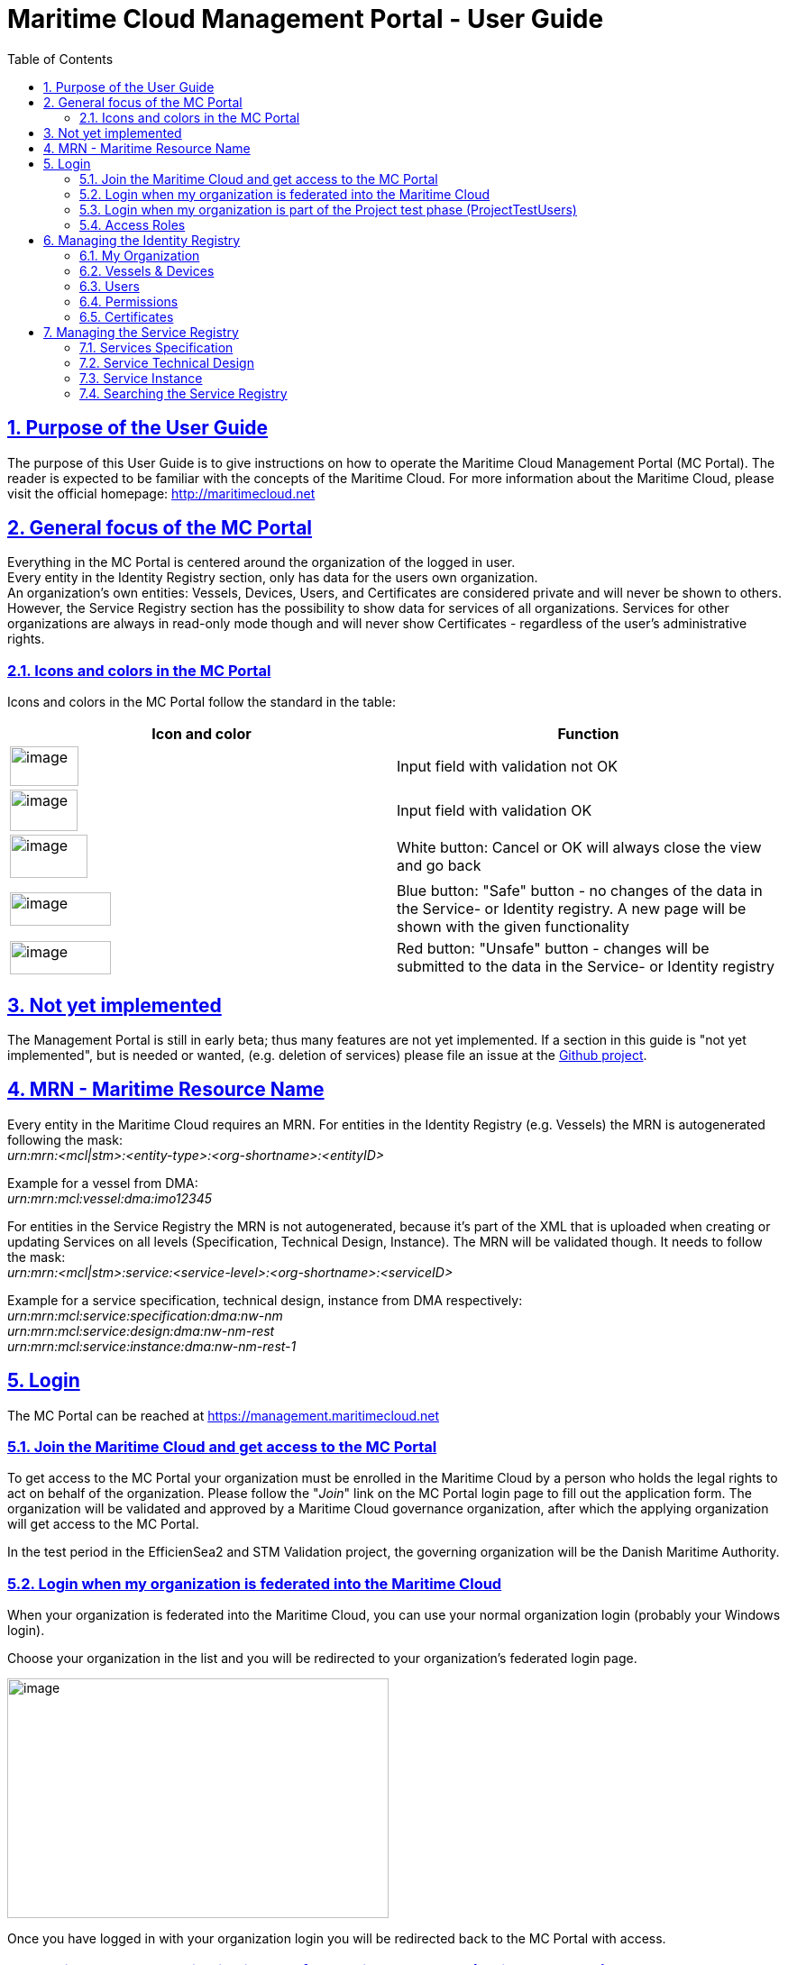 :doctype: book
:compat-mode:
:page-layout!:
:toc: right
:toclevels: 2
:sectanchors:
:sectlinks:
:sectnums:
:linkattrs:
:icons: font
:source-highlighter: coderay
:source-language: asciidoc
:experimental:
:stem:
:idprefix:
:idseparator: -
:ast: &ast;
:dagger: pass:normal[^&dagger;^]
:y: icon:check[role="green"]
:n: icon:times[role="red"]
:c: icon:file-text-o[role="blue"]
:table-caption!:
:example-caption!:
:figure-caption!:
:imagesdir: images
:includedir: _includes
:underscore: _
:icons: font


= Maritime Cloud Management Portal - User Guide

[[purpose-of-the-user-guide]]
== Purpose of the User Guide

The purpose of this User Guide is to give instructions on how to operate the Maritime Cloud Management Portal (MC Portal). The reader is expected to be familiar with the concepts of the Maritime Cloud. For more information about the Maritime Cloud, please visit the official homepage: http://maritimecloud.net

[[general-focus-of-the-mc-portal]]
== General focus of the MC Portal

Everything in the MC Portal is centered around the organization of the logged in user. +
Every entity in the Identity Registry section, only has data for the users own organization. +
An organization’s own entities: Vessels, Devices, Users, and Certificates are considered private and will never be shown to others. However, the Service Registry section has the possibility to show data for services of all organizations. Services for other organizations are always in read-only mode though and will never show Certificates - regardless of the user’s administrative rights.

[[icons-and-colors-in-the-mc-portal]]
=== Icons and colors in the MC Portal

Icons and colors in the MC Portal follow the standard in the table:

[cols=",",options="header",]
|======================================================================================================================================================================================================
|Icon and color |Function
|image:image1.png[image,width=76,height=44] |Input field with validation not OK
|image:image2.png[image,width=75,height=46] |Input field with validation OK
|image:image3.png[image,width=86,height=48] |White button: Cancel or OK will always close the view and go back
|image:image4.png[image,width=112,height=37] |Blue button: "Safe" button - no changes of the data in the Service- or Identity registry. A new page will be shown with the given functionality
|image:image5.png[image,width=112,height=37] |Red button: "Unsafe" button - changes will be submitted to the data in the Service- or Identity registry
|======================================================================================================================================================================================================
[[not-yet-implemented]]
== Not yet implemented

The Management Portal is still in early beta; thus many features are not yet implemented. If a section in this guide is "not yet implemented", but is needed or wanted, (e.g. deletion of services) please file an issue at the https://github.com/MaritimeCloud/MaritimeCloudPortal/issues[Github project].

[[mrn-maritime-resource-name]]
== MRN - Maritime Resource Name

Every entity in the Maritime Cloud requires an MRN. For entities in the Identity Registry (e.g. Vessels) the MRN is autogenerated following the mask: +
_urn:mrn:<mcl|stm>:<entity-type>:<org-shortname>:<entityID>_

Example for a vessel from DMA:__ +
urn:mrn:mcl:vessel:dma:imo12345__

For entities in the Service Registry the MRN is not autogenerated, because it’s part of the XML that is uploaded when creating or updating Services on all levels (Specification, Technical Design, Instance). The MRN will be validated though. It needs to follow the mask: +
_urn:mrn:<mcl|stm>:service:<service-level>:<org-shortname>:<serviceID>_

Example for a service specification, technical design, instance from DMA respectively:__ +
urn:mrn:mcl:service:specification:dma:nw-nm +
urn:mrn:mcl:service:design:dma:nw-nm-rest +
urn:mrn:mcl:service:instance:dma:nw-nm-rest-1__

[[login]]
== Login

The MC Portal can be reached at https://management.maritimecloud.net

[[join-the-maritime-cloud-and-get-access-to-the-mc-portal]]
=== Join the Maritime Cloud and get access to the MC Portal

To get access to the MC Portal your organization must be enrolled in the Maritime Cloud by a person who holds the legal rights to act on behalf of the organization. Please follow the "__Join__" link on the MC Portal login page to fill out the application form. The organization will be validated and approved by a Maritime Cloud governance organization, after which the applying organization will get access to the MC Portal.

In the test period in the EfficienSea2 and STM Validation project, the governing organization will be the Danish Maritime Authority.

[[login-when-my-organization-is-federated-into-the-maritime-cloud]]
=== Login when my organization is federated into the Maritime Cloud

When your organization is federated into the Maritime Cloud, you can use your normal organization login (probably your Windows login).

Choose your organization in the list and you will be redirected to your organization’s federated login page.

image:image6.png[image,width=423,height=266]

Once you have logged in with your organization login you will be redirected back to the MC Portal with access.

[[login-when-my-organization-is-part-of-the-project-test-phase-projecttestusers]]
=== Login when my organization is part of the Project test phase (ProjectTestUsers)

When your organization is not federated, you will get access through the EfficienSea2 and STM Validation project test users.

image:image7.png[image,width=435,height=285]

Choose the "__ProjectTestUsers__" and provide your login information in the next page.

image:image8.png[image,width=437,height=243]

You will be redirected to the MC Portal with access.

[[access-roles]]
=== Access Roles

The MC Portal currently has 2 different roles. Administrator with full editorial rights (for own organization only) and Member with read-only rights.

The intention is to implement a finer grained access roles - for example, admin roles for only the Identity Registry and only the Service Registry etc.

[[managing-the-identity-registry]]
== Managing the Identity Registry

The entities in your organizations Identity Registry can be found in the menu.

image:image9.png[image,width=161,height=385]

The following subsections will explain how each entity is managed.

[[my-organization]]
=== My Organization

This is the "home" of the MC Portal. Here you can find various information about your own organization, like contact info, certificates (for organization level), Access Roles, etc.

[[update-contact-information]]
==== Update contact information

To update the contact information of your organization, click the "__Update__" button on the "__My Organization__" page.

image:image10.png[image,width=617,height=582]

Make the changes and click "Update organization".

image:image11.png[image,width=498,height=672]

[[change-logo]]
==== Change logo

You can change the logo of your organization. The logo is only used in the list of organizations, which every user of the MC Portal can see. Should no logo be uploaded, a default logo will be displayed.

image:image12.png[image,width=766,height=285]

To upload a new logo, click on the logo on the "__My Organization__" page and browse to the new logo.

image:image13.png[image,width=397,height=301]

[[access-roles-1]]
==== Access Roles

Not yet implemented.

[[identity-provider-information]]
==== Identity Provider information

Not yet implemented.

[[vessels-devices]]
=== Vessels & Devices

The management of Vessels and Devices is handled in the same way. Therefore, the examples in this section apply for both.

Note: the only reason for creating Vessels and Devices is if you need a certificate for the Vessel or Device concerned. Read more about management of certificates in the section <<certificates>>.

[[create]]
==== Create

To create a Vessel or Device, click the "+" in the list.

image:image14.png[image,width=469,height=425]

Fill out the form and click "__Register Device/Vessel__". The "__Permissions__" field is explained in depth in the <<permissions>> section of this guide.

image:image15.png[image,width=444,height=402]

[[update]]
==== Update

To create a Vessel or Device, choose it in the list and click the "__Update__" button on the details page.

image:image16.png[image,width=441,height=449]

image:image17.png[image,width=551,height=241]

Make the changes and click "Update device".

image:image18.png[image,width=553,height=351]

[[delete]]
==== Delete

Warning: If you delete an entity, all issued certificates will be revoked and become invalid.

To delete click the "Delete" button on the entity you want to delete.

image:image19.png[image,width=493,height=248]

[[users]]
=== Users

"Users" in this context refers to human users. Users can authenticate using the Openid Connect Identity Provider, or use a certificate issued by the Maritime Cloud.

[[create-1]]
==== Create

If an organization is federated into the Maritime Cloud, you do not need to create users! +
The users will automatically be created the first time they log in on a webpage that uses Maritime Cloud, such as the MC Management Portal.

If an organization is not federated into the Maritime Cloud and is using the "__ProjectTestUsers__" Identity Provider, users must be created manually in the Management Portal. When the user has been created, he/she will receive an email with instructions for how to log in with a temporary password.

[[update-1]]
==== Update

Not yet implemented.

When an organization is federated into the Maritime Cloud, _users are automatically created and updated_ when they log in on a webpage that uses Maritime Cloud, such as the MC Management Portal.

In the case that an organization is not federated into the Maritime Cloud, but is using the "__ProjectTestUsers__" Identity Provider, users must be updated manually in the Management Portal. +
Updating the password of a user cannot be done in the portal, this must be done from the "__ProjectTestUsers__" Identity Provider.

[[delete-1]]
==== Delete

For organizations, which is federated into the Maritime Cloud, users are automatically created or updated when they log in on a webpage that uses Maritime Cloud, such as the MC Management Portal. Therefore, deleting users does not make much sense for federated organizations, unless it is necessary to clean up the user list, or to remove all the users’ certificates.

If an organization is not federated into the Maritime Cloud and is using the "__ProjectTestUsers__" Identity Provider, users can be deleted from the portal. This will also remove the user from the "__ProjectTestUsers__" Identity Provider. The user will no longer be able to log in to Maritime Cloud services.

_When a user is deleted all of the user’s certificates are revoked._

[[permissions]]
=== Permissions

"Permissions" is a field which service providers can use to implement a method of access control (authorization) in their services. As an example, an organization could wish to grant extended access to a service for all their pilots from a single point of control. The permissions field is a way to facilitate this.

For a more thorough explanation and example, please refer to the http://developers.maritimecloud.net/identity/index.html#authorization[online documentation for authorization in the Maritime Cloud.]

[[certificates]]
=== Certificates

Certificates can be issued on all entities in the Maritime Cloud (e.g. Devices, Vessels, Users, Organizations, Services). For a better understanding of how certificates is used in the Maritime Cloud and which parameters is included, please refer to the http://developers.maritimecloud.net/identity/index.html#pki-and-x-509-certificates[online documentation].

[[information-in-the-certificate]]
==== Information in the certificate

In the certificate, there are several information’s about the entity. Please refer to the http://developers.maritimecloud.net/identity/index.html#certificate-attributes[online documentation].

[[issuing-a-certificate]]
==== Issuing a certificate

On every entity details page, there is a certificate section. This section is the same component for all entities. Therefore, the description and examples applies for all.

To issue a new certificate, click on the "__Issue new Certificate__" button.

image:image20.png[image,width=385,height=388]

Click on "__Issue Certificate__".

image:image21.png[image,width=369,height=213]

And that is it. A certificate has been issued and is ready for download.

image:image22.png[image,width=374,height=148]

__NOTE__: It is very important that you download the certificate, because it is the only time, that you can download the public- and private key.


==== Converting the certificate to a different format

The issued certificate is supplied in PEM (also known as PKCS #8) format, but it can easily be converted into other formats. There are several tools available that can do this, but we will recommend http://keystore-explorer.org[KeyStore Explorer] which is a free, crossplatform and userfriendly tool. If you download, install and run KeyStore Explorer you will see this screen:

image:keystore-explorer-start.png[]

Click the "__Create a new KeyStore__" marked with the red circle. This will open a window that will let you choose the type of the new keystore. In this case we will choose JKS, which is normally used for Java applications, but you can choose a different format if needed.

image:keystore-explorer-new-keystore-type.png[]

You have now created an empty keystore, and now the issued client certificate must be imported into the keystore. Click the "__Import Key Pair__" icon marked with a red circle:

image:keystore-explorer-empty-keystore.png[]

Now choose the type of the key pair to import, in this case "__PKCS #8__".

image:keystore-explorer-key-pair-type.png[]

In the new window you should click browse and choose the files for the Private Key and Certificate, respectively. Note that the "__Encrypted Private Key__" checkbox should be unchecked and the "__Decryption Password__" field should be empty.

image:keystore-explorer-select-key-pair.png[]

Now supply a key pair alias that will be used to find/identify the key pair in the keystore.

image:keystore-explorer-key-pair-alias.png[]

You will now have to enter a password for the imported keystore. This will be needed when extracting the certificate key pair from the new keystore.

image:keystore-explorer-key-pair-password.png[]

The key pair (private key and certificate) has now been loaded into the new keystore, and will be shown in the list. Click the "__Save__" icon to save the keystore to a file. 

image:keystore-explorer-new-keystore-save1.png[]

You will know have to enter a password for the keystore itself. This will be needed when opening the keystore later.

image:keystore-explorer-keystore-password.png[]

Now choose a location for your new keystore and press "__Save__".

image:keystore-explorer-new-keystore-save2.png[]

Then locate the keystore you saved, load it into your application and you should be ready to authenticate using your client certificate.

[[revoking-a-certificate]]
==== Revoking a certificate

Not yet implemented.

[[managing-the-service-registry]]
== Managing the Service Registry

The Service Registry consists of 3 levels:

* Specification: Technology-agnostic logical level (What)
* Technical Design: Technology level (How)
* Instance: The actual service implementation (Where)

For more information of the 3 levels and how they are connected, please refer to the online documentation at http://maritimecloud.net or the "__How To?__" page in the MC Portal.

image:image23.png[image,width=784,height=399]

The following subsections will describe each level in the service registry and how to manage.

Note: At the moment, service data is shown for all organizations with no possibility to filter or search. In the future, there will be filtering and searching options. Service data for other organizations is always in read-only mode though and will never show Certificates - regardless of the user’s administrative rights.

[[services-specification]]
=== Services Specification

[[view-and-download]]
==== View and download

To view a Specification, click "__Specifications__" in the menu and a list of specifications appear. Click on any column of a row in the list to view that Specification.

image:image24.png[image,width=917,height=372]

In the details page, you can see a subset of the Specification data. To view all data, you can download the actual documents that were uploaded upon the registration of the Specification.

image:image25.png[image,width=591,height=232]

image:image26.png[image,width=595,height=234]

[[createregister]]
==== Create/Register

To register a new Specification, click "__Specifications__" in the menu and a list of specifications appear. Click the "__Register new Specification__" button at the bottom of the list.

image:image27.png[image,width=547,height=413]

Now you can upload 2 documents (see online documentation for templates of the documents):

* An XML-file following the official template with machine readable information. This is a required document
* A document in human readable format of the Specification. This is not required, but it is highly recommended to provide

When the XML-file is uploaded, there will be a validation of the Specification ID, which should be a MRN (refer to the <<mrn-maritime-resource-name>> section of this guide. An example MRN for DMA would be: _urn:mrn:mcl:service:specification:dma:nw-nm_

When all is uploaded correctly, click the "__Register Specification__" button.

image:image28.png[image,width=523,height=287]

[[update-2]]
==== Update

Not yet implemented.

[[delete-2]]
==== Delete

Not yet implemented.

[[service-technical-design]]
=== Service Technical Design

[[view-and-download-1]]
==== View and download

To view a Technical Design, click "__Designs__" in the menu and a list of Technical Designs appear. Click on any column of a row in the list to view that Design.

image:image29.png[image,width=910,height=337]

You can also get to the design by clicking any column of a row if you have a Specification in view.

image:image30.png[image,width=775,height=467]

In the details page, you can see a subset of the Technical Design data. To view all data, you can download the actual documents that were uploaded upon the registration of the Technical Design.

image:image31.png[image,width=782,height=322]

[[createregister-1]]
==== Create/Register

To register a new Technical Design, you need to select the Specification you want the Technical Design to implement. When the Specification is selected, you should click on the "__Register new Design__" at the Specification details page.

image:image32.png[image,width=815,height=393]

Now you can upload 2 documents (see online documentation for templates of the documents):

* An Xml-file following the official template with machine readable information. This is a required document
* A document in human readable format of the Technical Design. This is not required, but it is highly recommended to provide

When the XML-file is uploaded, there will be a validation of the Technical Design ID, which should be a MRN (refer to the <<mrn-maritime-resource-name>> section of this guide. An example MRN for DMA would be: _urn:mrn:mcl:service:design:dma:nw-nm_

When all is uploaded correctly, click the "__Register Design__" button.

image:image33.png[image,width=843,height=456]

[[update-3]]
==== Update

Not yet implemented.

[[delete-3]]
==== Delete

Not yet implemented.

[[service-instance]]
=== Service Instance

[[view-and-download-2]]
==== View and download

To view an Instance, click "__Instances__" in the menu and a list of Instances appear. Click on any column of a row in the list to view that Instance.

image:image34.png[image,width=903,height=337]

You can also get to the Instance by clicking any column of a row if you have a Technical Design in view.

image:image35.png[image,width=883,height=484]

In the details page, you can see a subset of the Instance data. To view all data, you can download the actual documents that were uploaded upon the registration of the Instance.

image:image36.png[image,width=771,height=325]

[[createregister-2]]
==== Create/Register

To register a new Instance, you need to select the Technical Design you want the Instance to implement. When the Technical Design is selected, you should click on the "__Register new Instance__" at the Technical Design details page.

image:image37.png[image,width=934,height=455]

Now you can upload 2 documents (see online documentation for templates of the documents):

* An XML-file following the official template with machine readable information. This is a required document
* A document in human readable format of the Instance. This is not required, but it is highly recommended to provide

When the XML-file is uploaded, there will be a validation of the Instance ID, which should be a MRN (refer to the <<mrn-maritime-resource-name>> section of this guide. An example MRN for DMA would be: _urn:mrn:mcl:service:instance:dma:nw-nm_

When all is uploaded correctly, you can provide additional information to the service if you should need to issue certificates for the service later. This includes the field "Certificate Domain Name", where you should enter the name of the domain where the service will be hosted (e.g. Service.dma.dk) and the field "Permissions" which will also be embedded in the certificate. Should this not be relevant for your service, simply leave the fields empty.

image:image38.png[image,width=521,height=710]

When everything is OK, click the "__Register Instance__" button.

[[update-4]]
==== Update

Not yet implemented

[[delete-4]]
==== Delete

Not yet implemented.

[[searching-the-service-registry]]
=== Searching the Service Registry

Not yet implemented.
